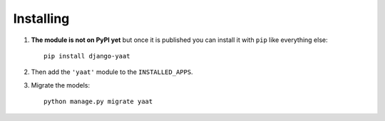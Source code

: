 Installing
==========

1.  **The module is not on PyPI yet** but once it is published you can install it with ``pip`` like everything else:

    ::

        pip install django-yaat

2.  Then add the ``'yaat'`` module to the ``INSTALLED_APPS``.

3.  Migrate the models:

    ::

        python manage.py migrate yaat

